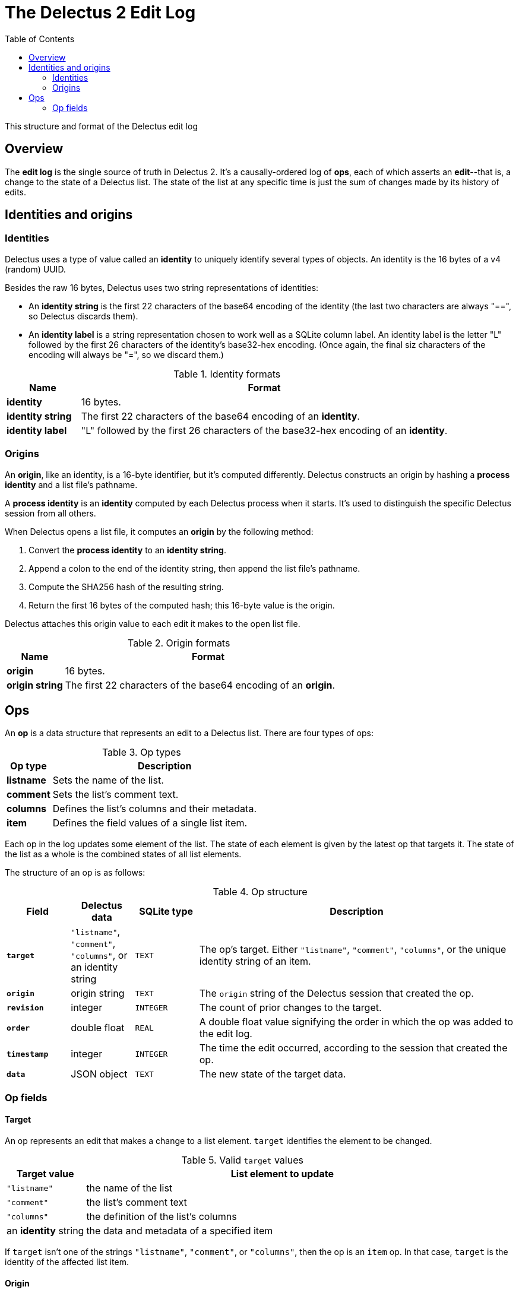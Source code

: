 = The Delectus 2 Edit Log
:toc:

This structure and format of the Delectus edit log

== Overview

The *edit log* is the single source of truth in Delectus 2. It's a causally-ordered log of *ops*, each of which asserts an *edit*--that is, a change to the state of a Delectus list. The state of the list at any specific time is just the sum of changes made by its history of edits.

== Identities and origins

=== Identities

Delectus uses a type of value called an *identity* to uniquely identify several types of objects. An identity is the 16 bytes of a v4 (random) UUID.

Besides the raw 16 bytes, Delectus uses two string representations of identities:

* An *identity string* is the first 22 characters of the base64 encoding of the identity (the last two characters are always "==", so Delectus discards them).

* An *identity label* is a string representation chosen to work well as a SQLite column label. An identity label is the letter "L" followed by the first 26 characters of the identity's base32-hex encoding. (Once again, the final siz characters of the encoding will always be "=", so we discard them.)

[cols="1,5",options="header"]
.Identity formats
|===
| Name | Format
| *identity* | 16 bytes.
| *identity string* | The first 22 characters of the base64 encoding of an *identity*.
| *identity label* | "L" followed by the first 26 characters of the base32-hex encoding of an *identity*.
|===

=== Origins

An *origin*, like an identity, is a 16-byte identifier, but it's computed differently. Delectus constructs an origin by hashing a *process identity* and a list file's pathname.

A *process identity* is an *identity* computed by each Delectus process when it starts. It's used to distinguish the specific Delectus session from all others.

When Delectus opens a list file, it computes an *origin* by the following method:

. Convert the *process identity* to an *identity string*.
. Append a colon to the end of the identity string, then append the list file's pathname.
. Compute the SHA256 hash of the resulting string.
. Return the first 16 bytes of the computed hash; this 16-byte value is the origin.

Delectus attaches this origin value to each edit it makes to the open list file.

[cols="1,5",options="header"]
.Origin formats
|===
| Name | Format
| *origin* | 16 bytes.
| *origin string* | The first 22 characters of the base64 encoding of an *origin*.
|===

== Ops

An *op* is a data structure that represents an edit to a Delectus list. There are four types of ops:

[cols="1,5",options="header"]
.Op types
|===
| Op type | Description
| *listname* | Sets the name of the list.
| *comment* | Sets the list's comment text.
| *columns* | Defines the list's columns and their metadata.
| *item* | Defines the field values of a single list item.
|===

Each op in the log updates some element of the list. The state of each element is given by the latest op that targets it. The state of the list as a whole is the combined states of all list elements.

The structure of an op is as follows:

[cols="1,1,1,5",options="header"]
.Op structure
|===
| Field | Delectus data | SQLite type | Description
| `*target*` | `"listname"`, `"comment"`, `"columns"`, or an identity string | `TEXT` | The op's target. Either `"listname"`, `"comment"`, `"columns"`, or the unique identity string of an item.
| `*origin*` | origin string | `TEXT`  | The `origin` string of the Delectus session that created the op.
| `*revision*`  | integer  | `INTEGER` | The count of prior changes to the target.
| `*order*`  | double float | `REAL` | A double float value signifying the order in which the op was added to the edit log.
| `*timestamp*`  | integer  | `INTEGER` |  The time the edit occurred, according to the session that created the op.
| `*data*`  | JSON object | `TEXT` | The new state of the target data.
|===

=== Op fields

==== Target

An op represents an edit that makes a change to a list element. `target` identifies the element to be changed.

[cols="1,5",options="header"]
.Valid `target` values
|===
| Target value | List element to update
| `"listname"` | the name of the list
| `"comment"` | the list's comment text
| `"columns"` |  the definition of the list's columns
| an *identity* string |   the data and metadata of a specified item
|===

If `target` isn't one of the strings `"listname"`, `"comment"`, or `"columns"`, then the op is an `item` op. In that case, `target` is the identity of the affected list item.

==== Origin

The `origin` is a string that uniquely identifies the Delectus session that created the op. Because you can edit different copies of a list on different processes or devices, Delectus needs to be able to distinguish between edits from different sources. The `origin` field enables it to do that.

An origin is the first 128 bits of a SHA256 hash of two inputs:

. the *process identity* of the running Delectus process (an identity string computed by Delectus when it starts running).
. the pathname of the listfile being edited.

This hash uniquely identifies a particular Delectus process running on a particular device and editing a particular file on that device. Editing a different file from the same process or editing the same file from a different process yields a different origin.

==== Revision

The `revision` is an integer count of the number of changes made to the op's target before this one. Each time Delectus constructs an op it retrieves the maximum revision recorded for the op's target, increments that number by one, and stores it in the `revision` field of the new op.

Concurrent edits can create duplicate revisions, but the tuple `(target, revision, origin)` is globally unique for each op.

The `revision` also serves as a causal ordering mechanism for edits. A given revision number is always causally later than a lesser one, which enables Delectus to sort edits in causal order.

Duplicate revisions represent concurrent edits. Delectus chooses which edit wins by sorting them by timestamp and origin string. The last edit wins. Delectus saves all edits, though, and users can browse through them and choose a different one if they prefer.

==== Order

The `order` is a floating-point number that records the order in which edits were added to a given file. When Delectus inserts the first op in a file, it assigns it the order `100.0`. The next op gets order `200.0`, and so on.

The resulting order is (mostly) the same order that the items were added to the list. Delectus presents the list in this order if the user doesn't explicitly choose some other order by choosing a sort column.

As with revision numbers, concurrent edits will introduce duplicate orders. That means that we may not be able to predict the order of two list items that were added in different processes, but the order will be deterministic and stable--it will be the same on every device.

===== Limits on the order value

The number of floating-point order values we can assign is limited by the precision offered by unsigned double floats. Double floats represent decimal numbers by dividing the range of numbers into chunks bounded by powers of two, and then dividing the chunks into a number of buckets. For double floats, that number of buckets is given by 2 to the 53rd power; that is, there are 9,007,199,254,740,992 possible floats between any two powers of two.

Since the powers of two increase in magnitude, so do the ranges of numbers representable between them. Since the number of values representable in any chunk remains the same, the numbers we can represent get farther and farther apart. At some point, the gap between representable numbers becomes greater than the difference between two successive orders, and we can't represent any more orders.

We want to choose round order numbers with a good number of values between them, in case we should need to insert new items or other ops between existing ones. (Delectus 2 does not presently perform such insertions, but may do so in a future version.)

Supposing we use the order values given above--`100.0`, `200.0`, and so on--and supposing we would like to be able to use about a hundred positions in between each pair (that is, `101.0`, `102.0`, and so on), the greatest order value we can use and still satisfy this requirement is about 2^52, or 4,503,599,627,370,400.0. This limits the maximum number of items in a Delectus list to a hundredth of that figure, or around 45 trillion.

In fact, limits on RAM, disk space, and SQLite parameters will prevent any real Delectus list from ever reaching that limit.


==== Timestamp

The `timestamp` is an integer that represents the number of microseconds since the UTC epoch. Delectus assigns this timestamp to each op at the time it's created.

Timestamps are not perfectly reliable. Any two devices' clocks are likely to have some skew between them. Occasionally, a specific device's clock may be stopped or reset. These kinds of issues mean that the order of timestamps in the edit log may not represent with perfect accuracy the order in which ops were asserted.

Fortunately, timestamps don't have to be perfectly accurate in order to serve the purposes for which Delectus uses them.

Delectus uses timestamps for two purposes:

. To sort ops deterministically into an order that users will find reasonable.
. To break ties between concurrent edits in a predictable way.

Neither of these uses require the timestamps to be perfectly accurate. Inaccurate timestamps will still break ties predictably (if surprisingly on occasion), and will still yield a grossly plausible total order for edits in a file. Some edits may appear out of order, but no data will be lost. The user can find any edit recorded by browsing the file's history, and can promote any historical edit to current.


==== Data

The `data` field contains the user-facing data associated with the op's target. The data is represented as a JSON value stored in a string. The precise format depends on the type of the op.

===== Listname data

The `data` field in a `listname` op contains a JSON string value that becomes the new name of the list.

===== Comment data

The `data` field in a `comment` op contains a JSON string value that becomes the new comment text of the list.

===== Columns data

The `data` field in a `columns` op contains a JSON `columns` object that defines the list's columns and their attributes. When Deectus inserts a new `column` op, it's updating the definition of the list's columns. The update may add columns, rename them, marked them deleted, change their order of presentation or the sort order of the list, and so on.

If the `columns` object contains a column that isn't present in the list file, Delectus creates the missing column. If it's missing a column that that is present in the list file, Delectus interprets the missing columns as unchanged. This interpretation is necessary because merging updates from a remote copy of a list file may mean accepting `columns` ops from a file that doesn't yet have all of the columns in the local file.

The structure of the `columns` object is as follows:

[subs=+quotes]
----
{
  _identity_label_ : _column_definition_,
  ...
}
----

The JSON object contains one entry for each defined column. The key of each entry is the column's unique *identity label*. The value is a JSON `column` object, defined as follows:

[cols="1,1,5",options="header"]
.JSON `column` object
|===
| Field | Representation | Description
| `*label*` | `string` | The column's unique *identity label*.
| `*name*` | `string` | A user-assigned string used in the Delectus UI as the name of the column.
| `*order*` | `double` | The desired order of presentation for the column.
| `*sort*` | `'ASC'`, `'DESC'`, or `null` | Whether this is the sort column, and if so, which direction to sort the list.
| `*title*` | `Boolean` | Whether this is the title column.
| `*subtitle*` | `Boolean` | Whether this is the subtitle column.
| `*deleted*` | `Boolean` | Whether this column is marked deleted.
|===

Recall that an *identity* is a unique 16-byte value, and an *identity string* and *identity label* are strings that are uniquely convertible to and from the identity. The `column` object's `label` field contains the column's identity label, which can be converted to the column's unique identity.

NOTE: *Why are column labels autogenerated?* +
 +
You might wonder why Delectus uses automatically-generated identities to identify and label columns. Why not just use the names assigned by the users? +
 +
There are two reasons: +
 +
First, if we use the user-assigned names to label the columns, then we must restrict column names to text that SQLite allows in column labels. If we don't stick to the lexical syntax that SQLite expects, then we have to handle column labels with special escapes. +
 +
Second, if we use user-assigned names as column labels, then a user could create two different columns with the same label on different devices or processes, which would make merging different copies of the list a problem. +
 +
To prevent such problems, Delectus automatically assigns an *identity label* to each newly-created column, and separately stores the user-assigned name in the `name` field of the `column` object that defines the column. As a bonus, this representation also means that changing the name of a column is quick and easy, and doesn't require any special work in SQLite.

===== Item data

The `data` field in an `item` op contains a JSON object that specifies the item's field values and whether it's been marked deleted.

An example of an item's `data` object might look like this:

----
{
  'deleted' : false,
  'LOABS3RP3MH5OJ1B4KSF5DJ2GI4' : 'Home Alone',
  'LCLRQDDE0452HR28C92D0JUKHLK' : 'Macaulay Culkin',
  'LQVKDNTB6MT6E9EGVAM5HBKE7GS' : 'Joe Pesci',
}
----

The `'deleted'` field determines whether this specific item has been marked deleted.

Each of the other keys is an *identity label* that identifies one of the item's columns. The corresponding value is the value of that column's field in the item.
